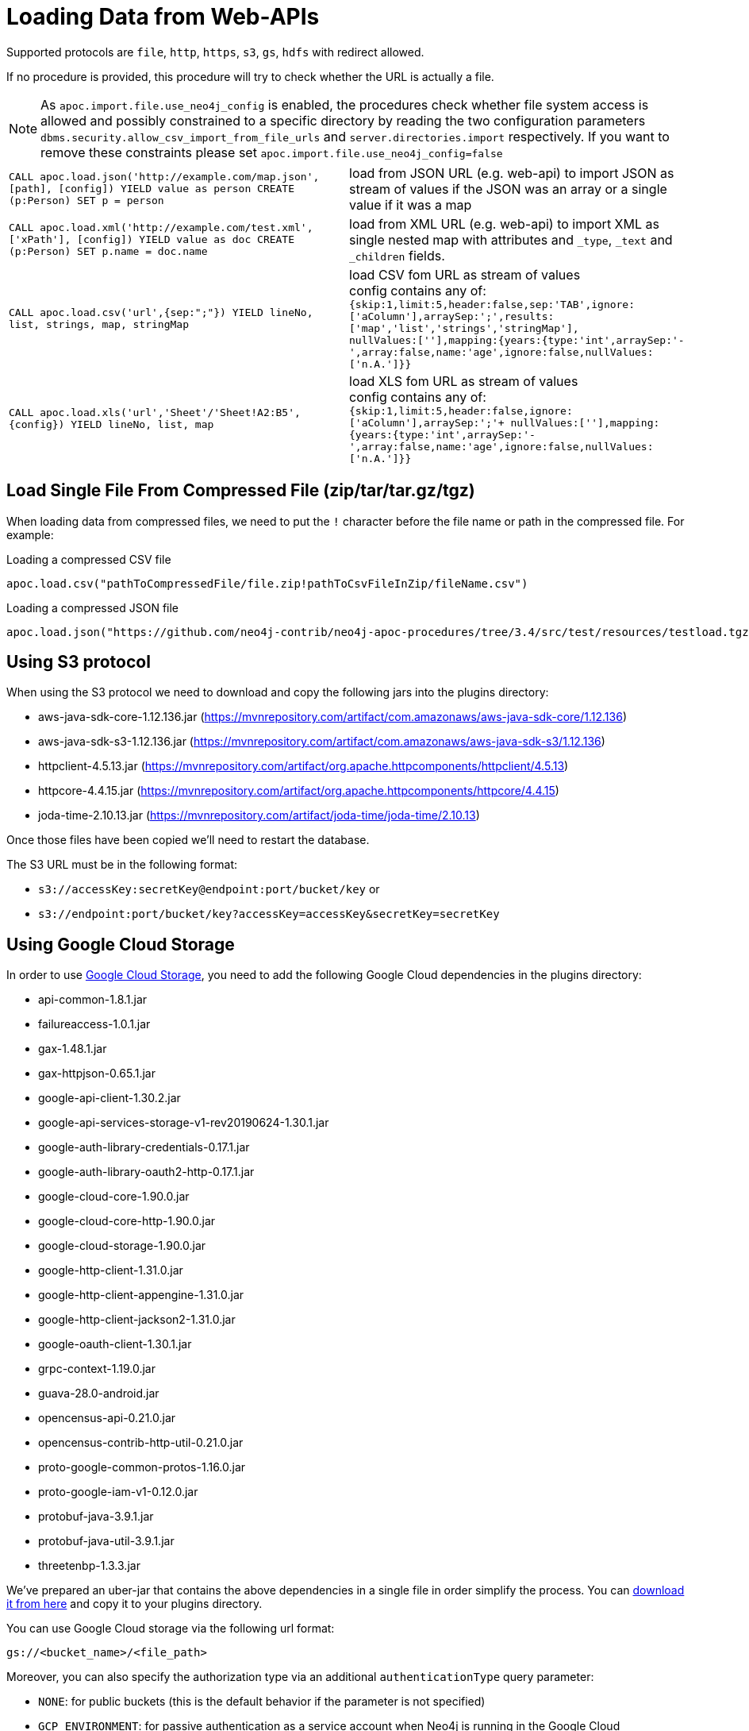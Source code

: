 [[web-apis]]
= Loading Data from Web-APIs
:description: This section gives an overview of procedures that can be used to load data from Web-APIs into Neo4j.


Supported protocols are `file`, `http`, `https`, `s3`, `gs`, `hdfs` with redirect allowed.

If no procedure is provided, this procedure will try to check whether the URL is actually a file.

[NOTE]
As `apoc.import.file.use_neo4j_config` is enabled, the procedures check whether file system access is allowed and possibly constrained to a specific directory by
reading the two configuration parameters `dbms.security.allow_csv_import_from_file_urls` and `server.directories.import` respectively.
If you want to remove these constraints please set `apoc.import.file.use_neo4j_config=false`

[cols="5m,5"]
|===
| CALL apoc.load.json('http://example.com/map.json', [path], [config]) YIELD value as person CREATE (p:Person) SET p = person | load from JSON URL (e.g. web-api) to import JSON as stream of values if the JSON was an array or a single value if it was a map
| CALL apoc.load.xml('http://example.com/test.xml', ['xPath'], [config]) YIELD value as doc CREATE (p:Person) SET p.name = doc.name | load from XML URL (e.g. web-api) to import XML as single nested map with attributes and `+_type+`, `+_text+` and `+_children+` fields.
| CALL apoc.load.csv('url',{sep:";"}) YIELD lineNo, list, strings, map, stringMap | load CSV fom URL as stream of values +
config contains any of: `{skip:1,limit:5,header:false,sep:'TAB',ignore:['aColumn'],arraySep:';',results:['map','list','strings','stringMap'], +
nullValues:[''],mapping:{years:{type:'int',arraySep:'-',array:false,name:'age',ignore:false,nullValues:['n.A.']}}`
| CALL apoc.load.xls('url','Sheet'/'Sheet!A2:B5',\{config}) YIELD lineNo, list, map | load XLS fom URL as stream of values +
config contains any of: `{skip:1,limit:5,header:false,ignore:['aColumn'],arraySep:';'+
nullValues:[''],mapping:{years:{type:'int',arraySep:'-',array:false,name:'age',ignore:false,nullValues:['n.A.']}}`
|===

== Load Single File From Compressed File (zip/tar/tar.gz/tgz)

When loading data from compressed files, we need to put the `!` character before the file name or path in the compressed file.
For example:

.Loading a compressed CSV file
----
apoc.load.csv("pathToCompressedFile/file.zip!pathToCsvFileInZip/fileName.csv")
----

.Loading a compressed JSON file
----
apoc.load.json("https://github.com/neo4j-contrib/neo4j-apoc-procedures/tree/3.4/src/test/resources/testload.tgz?raw=true!person.json");
----

== Using S3 protocol

When using the S3 protocol we need to download and copy the following jars into the plugins directory:

* aws-java-sdk-core-1.12.136.jar (https://mvnrepository.com/artifact/com.amazonaws/aws-java-sdk-core/1.12.136)
* aws-java-sdk-s3-1.12.136.jar (https://mvnrepository.com/artifact/com.amazonaws/aws-java-sdk-s3/1.12.136)
* httpclient-4.5.13.jar (https://mvnrepository.com/artifact/org.apache.httpcomponents/httpclient/4.5.13)
* httpcore-4.4.15.jar (https://mvnrepository.com/artifact/org.apache.httpcomponents/httpcore/4.4.15)
* joda-time-2.10.13.jar (https://mvnrepository.com/artifact/joda-time/joda-time/2.10.13)

Once those files have been copied we'll need to restart the database.

The S3 URL must be in the following format:

* `s3://accessKey:secretKey@endpoint:port/bucket/key`
or
* `s3://endpoint:port/bucket/key?accessKey=accessKey&secretKey=secretKey`


== Using Google Cloud Storage

In order to use https://cloud.google.com/storage/[Google Cloud Storage], you need to add the following Google Cloud dependencies in the plugins directory:

* api-common-1.8.1.jar
* failureaccess-1.0.1.jar
* gax-1.48.1.jar
* gax-httpjson-0.65.1.jar
* google-api-client-1.30.2.jar
* google-api-services-storage-v1-rev20190624-1.30.1.jar
* google-auth-library-credentials-0.17.1.jar
* google-auth-library-oauth2-http-0.17.1.jar
* google-cloud-core-1.90.0.jar
* google-cloud-core-http-1.90.0.jar
* google-cloud-storage-1.90.0.jar
* google-http-client-1.31.0.jar
* google-http-client-appengine-1.31.0.jar
* google-http-client-jackson2-1.31.0.jar
* google-oauth-client-1.30.1.jar
* grpc-context-1.19.0.jar
* guava-28.0-android.jar
* opencensus-api-0.21.0.jar
* opencensus-contrib-http-util-0.21.0.jar
* proto-google-common-protos-1.16.0.jar
* proto-google-iam-v1-0.12.0.jar
* protobuf-java-3.9.1.jar
* protobuf-java-util-3.9.1.jar
* threetenbp-1.3.3.jar

We've prepared an uber-jar that contains the above dependencies in a single file in order simplify the process. You can http://example-data.neo4j.org/apoc/google-cloud-storage-dependencies-3.5-apoc.jar[download it from here] and copy it to your plugins directory.

You can use Google Cloud storage via the following url format:

`gs://<bucket_name>/<file_path>`

Moreover, you can also specify the authorization type via an additional `authenticationType` query parameter:

* `NONE`: for public buckets (this is the default behavior if the parameter is not specified)
* `GCP_ENVIRONMENT`: for passive authentication as a service account when Neo4j is running in the Google Cloud
* `PRIVATE_KEY`: for using private keys generated for service accounts (requires setting `GOOGLE_APPLICATION_CREDENTIALS` environment variable pointing to a private key json file as described here: https://cloud.google.com/docs/authentication#strategies)

Example:

`gs://andrea-bucket-1/test-privato.csv?authenticationType=GCP_ENVIRONMENT`

== failOnError


Adding the config parameter `failOnError:false` (by default `true`), will mean that in the case of an error the procedure will not fail, but just return zero rows.
